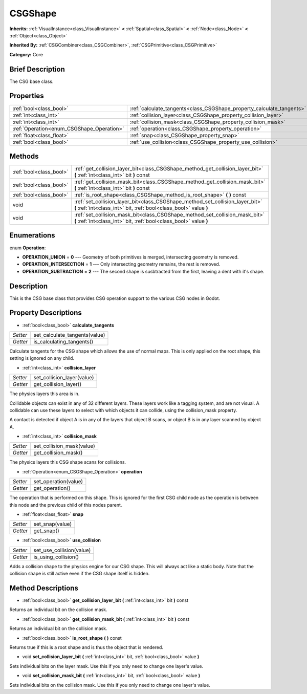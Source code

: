 .. Generated automatically by doc/tools/makerst.py in Godot's source tree.
.. DO NOT EDIT THIS FILE, but the CSGShape.xml source instead.
.. The source is found in doc/classes or modules/<name>/doc_classes.

.. _class_CSGShape:

CSGShape
========

**Inherits:** :ref:`VisualInstance<class_VisualInstance>` **<** :ref:`Spatial<class_Spatial>` **<** :ref:`Node<class_Node>` **<** :ref:`Object<class_Object>`

**Inherited By:** :ref:`CSGCombiner<class_CSGCombiner>`, :ref:`CSGPrimitive<class_CSGPrimitive>`

**Category:** Core

Brief Description
-----------------

The CSG base class.

Properties
----------

+-------------------------------------------+-----------------------------------------------------------------------+
| :ref:`bool<class_bool>`                   | :ref:`calculate_tangents<class_CSGShape_property_calculate_tangents>` |
+-------------------------------------------+-----------------------------------------------------------------------+
| :ref:`int<class_int>`                     | :ref:`collision_layer<class_CSGShape_property_collision_layer>`       |
+-------------------------------------------+-----------------------------------------------------------------------+
| :ref:`int<class_int>`                     | :ref:`collision_mask<class_CSGShape_property_collision_mask>`         |
+-------------------------------------------+-----------------------------------------------------------------------+
| :ref:`Operation<enum_CSGShape_Operation>` | :ref:`operation<class_CSGShape_property_operation>`                   |
+-------------------------------------------+-----------------------------------------------------------------------+
| :ref:`float<class_float>`                 | :ref:`snap<class_CSGShape_property_snap>`                             |
+-------------------------------------------+-----------------------------------------------------------------------+
| :ref:`bool<class_bool>`                   | :ref:`use_collision<class_CSGShape_property_use_collision>`           |
+-------------------------------------------+-----------------------------------------------------------------------+

Methods
-------

+-------------------------+----------------------------------------------------------------------------------------------------------------------------------------------------+
| :ref:`bool<class_bool>` | :ref:`get_collision_layer_bit<class_CSGShape_method_get_collision_layer_bit>` **(** :ref:`int<class_int>` bit **)** const                          |
+-------------------------+----------------------------------------------------------------------------------------------------------------------------------------------------+
| :ref:`bool<class_bool>` | :ref:`get_collision_mask_bit<class_CSGShape_method_get_collision_mask_bit>` **(** :ref:`int<class_int>` bit **)** const                            |
+-------------------------+----------------------------------------------------------------------------------------------------------------------------------------------------+
| :ref:`bool<class_bool>` | :ref:`is_root_shape<class_CSGShape_method_is_root_shape>` **(** **)** const                                                                        |
+-------------------------+----------------------------------------------------------------------------------------------------------------------------------------------------+
| void                    | :ref:`set_collision_layer_bit<class_CSGShape_method_set_collision_layer_bit>` **(** :ref:`int<class_int>` bit, :ref:`bool<class_bool>` value **)** |
+-------------------------+----------------------------------------------------------------------------------------------------------------------------------------------------+
| void                    | :ref:`set_collision_mask_bit<class_CSGShape_method_set_collision_mask_bit>` **(** :ref:`int<class_int>` bit, :ref:`bool<class_bool>` value **)**   |
+-------------------------+----------------------------------------------------------------------------------------------------------------------------------------------------+

Enumerations
------------

.. _enum_CSGShape_Operation:

.. _class_CSGShape_constant_OPERATION_UNION:

.. _class_CSGShape_constant_OPERATION_INTERSECTION:

.. _class_CSGShape_constant_OPERATION_SUBTRACTION:

enum **Operation**:

- **OPERATION_UNION** = **0** --- Geometry of both primitives is merged, intersecting geometry is removed.

- **OPERATION_INTERSECTION** = **1** --- Only intersecting geometry remains, the rest is removed.

- **OPERATION_SUBTRACTION** = **2** --- The second shape is susbtracted from the first, leaving a dent with it's shape.

Description
-----------

This is the CSG base class that provides CSG operation support to the various CSG nodes in Godot.

Property Descriptions
---------------------

.. _class_CSGShape_property_calculate_tangents:

- :ref:`bool<class_bool>` **calculate_tangents**

+----------+-------------------------------+
| *Setter* | set_calculate_tangents(value) |
+----------+-------------------------------+
| *Getter* | is_calculating_tangents()     |
+----------+-------------------------------+

Calculate tangents for the CSG shape which allows the use of normal maps. This is only applied on the root shape, this setting is ignored on any child.

.. _class_CSGShape_property_collision_layer:

- :ref:`int<class_int>` **collision_layer**

+----------+----------------------------+
| *Setter* | set_collision_layer(value) |
+----------+----------------------------+
| *Getter* | get_collision_layer()      |
+----------+----------------------------+

The physics layers this area is in.

Collidable objects can exist in any of 32 different layers. These layers work like a tagging system, and are not visual. A collidable can use these layers to select with which objects it can collide, using the collision_mask property.

A contact is detected if object A is in any of the layers that object B scans, or object B is in any layer scanned by object A.

.. _class_CSGShape_property_collision_mask:

- :ref:`int<class_int>` **collision_mask**

+----------+---------------------------+
| *Setter* | set_collision_mask(value) |
+----------+---------------------------+
| *Getter* | get_collision_mask()      |
+----------+---------------------------+

The physics layers this CSG shape scans for collisions.

.. _class_CSGShape_property_operation:

- :ref:`Operation<enum_CSGShape_Operation>` **operation**

+----------+----------------------+
| *Setter* | set_operation(value) |
+----------+----------------------+
| *Getter* | get_operation()      |
+----------+----------------------+

The operation that is performed on this shape. This is ignored for the first CSG child node as the operation is between this node and the previous child of this nodes parent.

.. _class_CSGShape_property_snap:

- :ref:`float<class_float>` **snap**

+----------+-----------------+
| *Setter* | set_snap(value) |
+----------+-----------------+
| *Getter* | get_snap()      |
+----------+-----------------+

.. _class_CSGShape_property_use_collision:

- :ref:`bool<class_bool>` **use_collision**

+----------+--------------------------+
| *Setter* | set_use_collision(value) |
+----------+--------------------------+
| *Getter* | is_using_collision()     |
+----------+--------------------------+

Adds a collision shape to the physics engine for our CSG shape. This will always act like a static body. Note that the collision shape is still active even if the CSG shape itself is hidden.

Method Descriptions
-------------------

.. _class_CSGShape_method_get_collision_layer_bit:

- :ref:`bool<class_bool>` **get_collision_layer_bit** **(** :ref:`int<class_int>` bit **)** const

Returns an individual bit on the collision mask.

.. _class_CSGShape_method_get_collision_mask_bit:

- :ref:`bool<class_bool>` **get_collision_mask_bit** **(** :ref:`int<class_int>` bit **)** const

Returns an individual bit on the collision mask.

.. _class_CSGShape_method_is_root_shape:

- :ref:`bool<class_bool>` **is_root_shape** **(** **)** const

Returns true if this is a root shape and is thus the object that is rendered.

.. _class_CSGShape_method_set_collision_layer_bit:

- void **set_collision_layer_bit** **(** :ref:`int<class_int>` bit, :ref:`bool<class_bool>` value **)**

Sets individual bits on the layer mask. Use this if you only need to change one layer's value.

.. _class_CSGShape_method_set_collision_mask_bit:

- void **set_collision_mask_bit** **(** :ref:`int<class_int>` bit, :ref:`bool<class_bool>` value **)**

Sets individual bits on the collision mask. Use this if you only need to change one layer's value.


